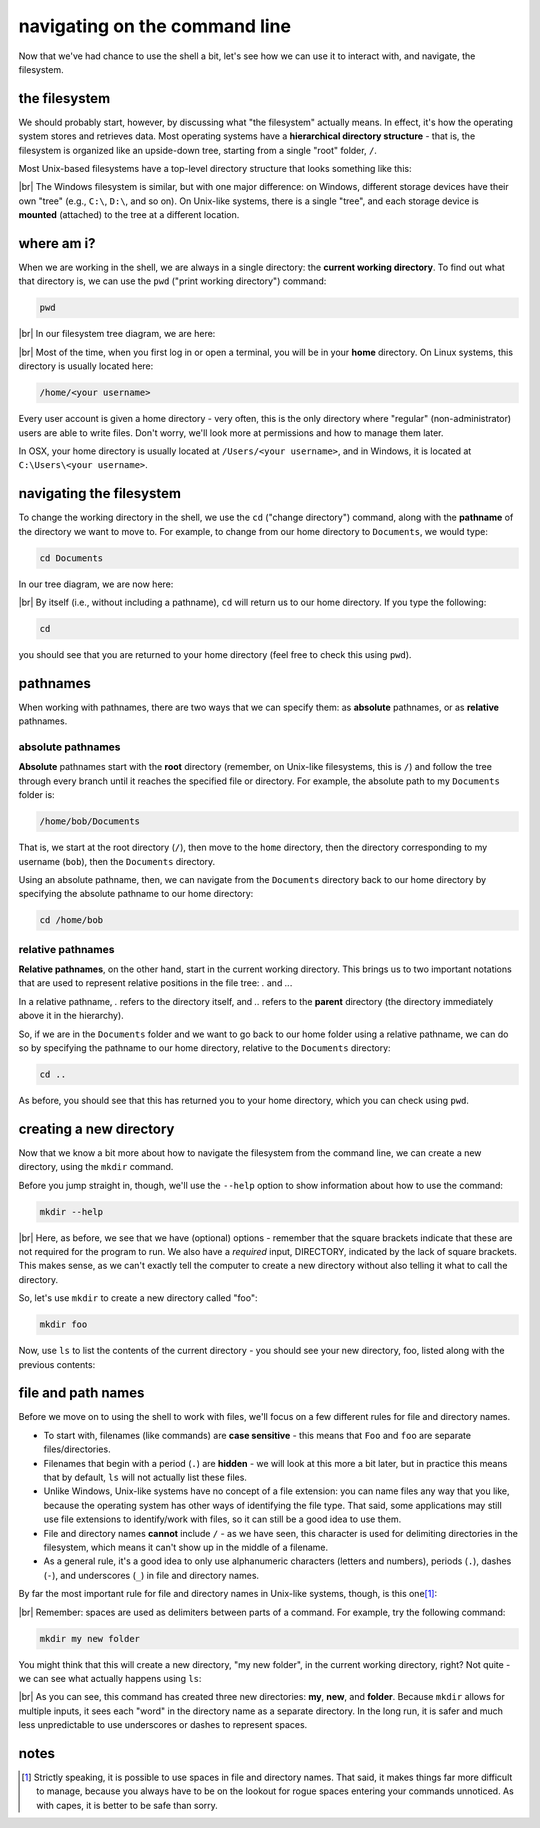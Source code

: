 navigating on the command line
===============================

Now that we've had chance to use the shell a bit, let's see how we can use it to interact with, and navigate, the
filesystem.

the filesystem
---------------

We should probably start, however, by discussing what "the filesystem" actually means. In effect, it's how the operating
system stores and retrieves data. Most operating systems have a **hierarchical directory structure** - that is, the
filesystem is organized like an upside-down tree, starting from a single "root" folder, ``/``.

Most Unix-based filesystems have a top-level directory structure that looks something like this:

.. image:: img/filesystem.png
    :width: 600
    :align: center
    :alt: a diagram showing the top-level directory structure of a unix filesystem

|br| The Windows filesystem is similar, but with one major difference: on Windows, different storage devices have their
own "tree" (e.g., ``C:\``, ``D:\``, and so on). On Unix-like systems, there is a single "tree", and each storage device
is **mounted** (attached) to the tree at a different location.

where am i?
------------

When we are working in the shell, we are always in a single directory: the **current working directory**. To find out
what that directory is, we can use the ``pwd`` ("print working directory") command:

.. code-block:: bash

    pwd

.. image:: img/pwd_output.png
    :width: 600
    :align: center
    :alt: the output of the pwd command in the bash shell

|br| In our filesystem tree diagram, we are here:

.. image:: img/home_tree.png
    :width: 600
    :align: center
    :alt: a tree diagram showing the location of bob's home folder

|br| Most of the time, when you first log in or open a terminal, you will be in your **home** directory. On Linux
systems, this directory is usually located here:

.. code-block:: text

    /home/<your username>

Every user account is given a home directory - very often, this is the only directory where "regular"
(non-administrator) users are able to write files. Don't worry, we'll look more at permissions and how to manage them
later.

In OSX, your home directory is usually located at ``/Users/<your username>``, and in Windows, it is located at
``C:\Users\<your username>``.

navigating the filesystem
---------------------------

To change the working directory in the shell, we use the ``cd`` ("change directory") command, along with the
**pathname** of the directory we want to move to. For example, to change from our home directory to ``Documents``, we
would type:

.. code-block:: bash

    cd Documents

In our tree diagram, we are now here:

.. image:: img/documents_tree.png
    :width: 600
    :align: center
    :alt: a tree diagram showing the location of the Documents folder

|br| By itself (i.e., without including a pathname), ``cd`` will return us to our home directory. If you type
the following:

.. code-block:: bash

    cd

you should see that you are returned to your home directory (feel free to check this using ``pwd``).

pathnames
-----------

When working with pathnames, there are two ways that we can specify them: as **absolute** pathnames, or as **relative**
pathnames.

absolute pathnames
...................

**Absolute** pathnames start with the **root** directory (remember, on Unix-like filesystems, this is ``/``) and follow
the tree through every branch until it reaches the specified file or directory. For example, the absolute path to
my ``Documents`` folder is:

.. code-block:: text

    /home/bob/Documents

That is, we start at the root directory (``/``), then move to the ``home`` directory, then the directory corresponding
to my username (``bob``), then the ``Documents`` directory.

Using an absolute pathname, then, we can navigate from the ``Documents`` directory back to our home directory by
specifying the absolute pathname to our home directory:

.. code-block:: bash

    cd /home/bob


relative pathnames
...................

**Relative pathnames**, on the other hand, start in the current working directory. This brings us to two important
notations that are used to represent relative positions in the file tree: `.` and `..`.

In a relative pathname, `.` refers to the directory itself, and `..` refers to the **parent** directory (the directory
immediately above it in the hierarchy).

So, if we are in the ``Documents`` folder and we want to go back to our home folder using a relative pathname, we can
do so by specifying the pathname to our home directory, relative to the ``Documents`` directory:

.. code-block:: bash

    cd ..

As before, you should see that this has returned you to your home directory, which you can check using ``pwd``.


creating a new directory
-------------------------

Now that we know a bit more about how to navigate the filesystem from the command line, we can create a new directory,
using the ``mkdir`` command.

Before you jump straight in, though, we'll use the ``--help`` option to show information about how to use the command:

.. code-block:: bash

    mkdir --help

.. image:: img/mkdir_help.png
    :width: 600
    :align: center
    :alt: the output of mkdir --help shown in the bash shell

|br| Here, as before, we see that we have (optional) options - remember that the square brackets indicate that these
are not required for the program to run. We also have a *required* input, DIRECTORY, indicated by the lack of square
brackets. This makes sense, as we can't exactly tell the computer to create a new directory without also telling it
what to call the directory.

So, let's use ``mkdir`` to create a new directory called "foo":

.. code-block:: bash

    mkdir foo

Now, use ``ls`` to list the contents of the current directory - you should see your new directory, foo, listed along
with the previous contents:

.. image:: img/new_dir.png
    :width: 600
    :align: center
    :alt: the output of mkdir foo and ls, showing the new directory created

file and path names
---------------------

Before we move on to using the shell to work with files, we'll focus on a few different rules for file and directory
names.

- To start with, filenames (like commands) are **case sensitive** - this means that ``Foo`` and ``foo`` are separate
  files/directories.
- Filenames that begin with a period (``.``) are **hidden** - we will look at this more a bit later, but in practice
  this means that by default, ``ls`` will not actually list these files.
- Unlike Windows, Unix-like systems have no concept of a file extension: you can name files any way that you like,
  because the operating system has other ways of identifying the file type. That said, some applications may still use
  file extensions to identify/work with files, so it can still be a good idea to use them.
- File and directory names **cannot** include ``/`` - as we have seen, this character is used for delimiting
  directories in the filesystem, which means it can't show up in the middle of a filename.
- As a general rule, it's a good idea to only use alphanumeric characters (letters and numbers), periods (``.``),
  dashes (``-``), and underscores (``_``) in file and directory names.

By far the most important rule for file and directory names in Unix-like systems, though, is this one\ [1]_:

.. _no spaces:

.. image:: img/no_spaces.jpg
    :width: 400
    :align: center
    :alt: a meme of Edna Mode from the Incredibles, with the caption "no spaces!"

|br| Remember: spaces are used as delimiters between parts of a command. For example, try the following command:

.. code-block:: bash

    mkdir my new folder

You might think that this will create a new directory, "my new folder", in the current working directory, right?
Not quite - we can see what actually happens using ``ls``:

.. image:: img/spaces.png
    :width: 600
    :align: center
    :alt: don't use spaces in file and directory names!

|br| As you can see, this command has created three new directories: **my**, **new**, and **folder**. Because
``mkdir`` allows for multiple inputs, it sees each "word" in the directory name as a separate directory. In the long
run, it is safer and much less unpredictable to use underscores or dashes to represent spaces.

notes
-----

.. [1] Strictly speaking, it is possible to use spaces in file and directory names. That said, it makes things far more
       difficult to manage, because you always have to be on the lookout for rogue spaces entering your commands
       unnoticed. As with capes, it is better to be safe than sorry.
